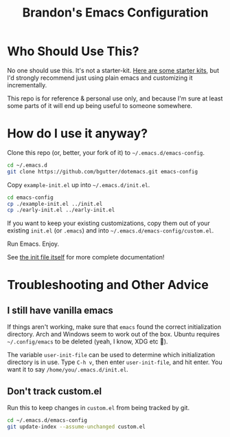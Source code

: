 #+TITLE: Brandon's Emacs Configuration

* Who Should Use This?

No one should use this. It's not a starter-kit. [[https://www.emacswiki.org/emacs/StarterKits][Here are some starter kits,]] but I'd strongly recommend just using plain emacs and customizing it incrementally.

This repo is for reference & personal use only, and because I'm sure at least some parts of it will end up being useful to someone somewhere.

* How do I use it anyway?

Clone this repo (or, better, your fork of it) to =~/.emacs.d/emacs-config=.

#+BEGIN_SRC sh
cd ~/.emacs.d
git clone https://github.com/bgutter/dotemacs.git emacs-config
#+END_SRC

Copy =example-init.el= up into =~/.emacs.d/init.el=.

#+BEGIN_SRC sh
  cd emacs-config
  cp ./example-init.el ../init.el
  cp ./early-init.el ../early-init.el
#+END_SRC

If you want to keep your existing customizations, copy them out of your existing =init.el= (or =.emacs=) and into =~/.emacs.d/emacs-config/custom.el=.

Run Emacs. Enjoy.

See [[./my-init.org][the init file itself]] for more complete documentation!

* Troubleshooting and Other Advice

** I still have vanilla emacs

If things aren't working, make sure that =emacs= found the correct initialization directory. Arch and Windows seem to work out of the box. Ubuntu requires =~/.config/emacs= to be deleted (yeah, I know, XDG etc 🤷).

The variable =user-init-file= can be used to determine which initialization directory is in use. Type =C-h v=, then enter =user-init-file=, and hit enter. You want it to say =/home/you/.emacs.d/init.el=.

** Don't track custom.el

Run this to keep changes in =custom.el= from being tracked by git.

#+BEGIN_SRC sh
cd ~/.emacs.d/emacs-config
git update-index --assume-unchanged custom.el
#+END_SRC

